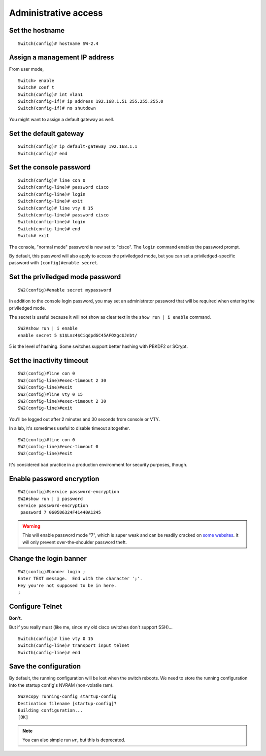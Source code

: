 .. title:: Cisco Catalyst administrative access configuration

Administrative access
=====================

Set the hostname
----------------

::

    Switch(config)# hostname SW-2.4

Assign a management IP address
------------------------------

From user mode,

::

    Switch> enable
    Switch# conf t
    Switch(config)# int vlan1
    Switch(config-if)# ip address 192.168.1.51 255.255.255.0
    Switch(config-if)# no shutdown

You might want to assign a default gateway as well.

Set the default gateway
-----------------------

::

    Switch(config)# ip default-gateway 192.168.1.1
    Switch(config)# end

Set the console password
------------------------

::

    Switch(config)# line con 0
    Switch(config-line)# password cisco
    Switch(config-line)# login
    Switch(config-line)# exit
    Switch(config)# line vty 0 15
    Switch(config-line)# password cisco
    Switch(config-line)# login
    Switch(config-line)# end
    Switch# exit

The console, "normal mode" password is now set to "cisco". The ``login`` command enables the password prompt.

By default, this password will also apply to access the priviledged mode,
but you can set a priviledged-specific password with ``(config)#enable secret``.

Set the priviledged mode password
---------------------------------

::

    SW2(config)#enable secret mypassword


In addition to the console login password, you may set an administrator password
that will be required when entering the priviledged mode.

The secret is useful because it will not show as clear text in the ``show run | i enable``
command.

::

    SW2#show run | i enable
    enable secret 5 $1$Lnz4$CiqdpdGC45AFOXgcUJnbt/

5 is the level of hashing. Some switches support better hashing with PBKDF2 or SCrypt.

Set the inactivity timeout
--------------------------

::

    SW2(config)#line con 0
    SW2(config-line)#exec-timeout 2 30
    SW2(config-line)#exit
    SW2(config)#line vty 0 15
    SW2(config-line)#exec-timeout 2 30
    SW2(config-line)#exit

You'll be logged out after 2 minutes and 30 seconds from console or VTY.

In a lab, it's sometimes useful to disable timeout altogether.

::

    SW2(config)#line con 0
    SW2(config-line)#exec-timeout 0
    SW2(config-line)#exit

It's considered bad practice in a production environment for security purposes, though.

Enable password encryption
--------------------------

::

    SW2(config)#service password-encryption
    SW2#show run | i password
    service password-encryption
     password 7 060506324F41440A1245

.. WARNING::

    This will enable password mode "7", which is super weak
    and can be readily cracked on `some websites <http://www.ifm.net.nz/cookbooks/passwordcracker.html>`_.
    It will only prevent over-the-shoulder password theft.

Change the login banner
-----------------------

::

    SW2(config)#banner login ;
    Enter TEXT message.  End with the character ';'.
    Hey you're not supposed to be in here.
    ;

Configure Telnet
----------------

**Don't**.

But if you really must (like me, since my old cisco switches don't support SSH)...

::

    Switch(config)# line vty 0 15
    Switch(config-line)# transport input telnet
    Swicth(config-line)# end


Save the configuration
----------------------

By default, the running configuration will be lost when the switch reboots.
We need to store the running configuration into the startup config's NVRAM (non-volatile ram).

::

    SW2#copy running-config startup-config
    Destination filename [startup-config]?
    Building configuration...
    [OK]

.. NOTE::
    You can also simple run ``wr``, but this is deprecated.